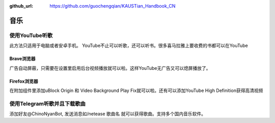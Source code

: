 :github_url: https://github.com/guochengqian/KAUSTian_Handbook_CN

.. role:: raw-html(raw)
   :format: html
.. default-role:: raw-html



音乐
========


使用YouTube听歌
---------------
此方法只适用于电脑或者安卓手机。
YouTube不止可以听歌，还可以听书。很多喜马拉雅上要收费的书都可以在YouTube

Brave浏览器
^^^^^^^^^^^
广告自动屏蔽，只需要在设置里启用后台视频播放就可以啦。这样YouTube无广告又可以熄屏播放了。

Firefox浏览器
^^^^^^^^^^^^^
在附加组件里添加uBlock Origin 和 Video Background Play Fix就可以啦。还有可以添加YouTube High Definition获得高清视频

使用Telegram听歌并且下载歌曲
--------------------
添加好友@ChinoNyanBot, 发送消息如/netease 歌曲名 就可以获得歌曲。支持多个国内音乐软件。
